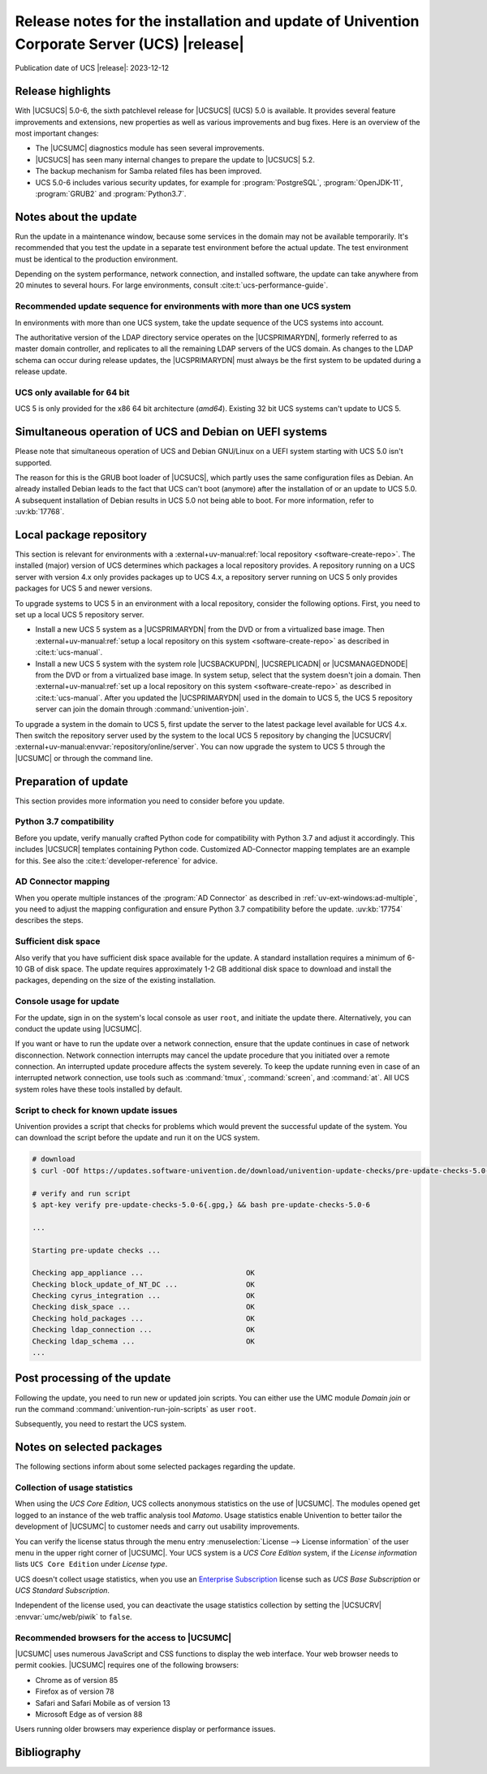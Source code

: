 .. SPDX-FileCopyrightText: 2021-2023 Univention GmbH
..
.. SPDX-License-Identifier: AGPL-3.0-only

############################################################################################
Release notes for the installation and update of Univention Corporate Server (UCS) |release|
############################################################################################

Publication date of UCS |release|: 2023-12-12

.. _relnotes-highlights:

******************
Release highlights
******************

With |UCSUCS| 5.0-6, the sixth patchlevel release for |UCSUCS| (UCS) 5.0 is
available. It provides several feature improvements and extensions, new
properties as well as various improvements and bug fixes. Here is an overview of
the most important changes:

* The |UCSUMC| diagnostics module has seen several improvements.

* |UCSUCS| has seen many internal changes to prepare the update to |UCSUCS| 5.2.

* The backup mechanism for Samba related files has been improved.

* UCS 5.0-6 includes various security updates, for example for
  :program:`PostgreSQL`, :program:`OpenJDK-11`, :program:`GRUB2`
  and :program:`Python3.7`.

.. _relnotes-update:

**********************
Notes about the update
**********************

Run the update in a maintenance window, because some services in the domain may
not be available temporarily. It's recommended that you test the update in a separate
test environment before the actual update. The test environment must be
identical to the production environment.

Depending on the system performance, network connection, and installed software,
the update can take anywhere from 20 minutes to several hours. For large
environments, consult :cite:t:`ucs-performance-guide`.

.. _relnotes-sequence:

Recommended update sequence for environments with more than one UCS system
==========================================================================

In environments with more than one UCS system, take the update sequence of the UCS
systems into account.

The authoritative version of the LDAP directory service operates on the
|UCSPRIMARYDN|, formerly referred to as master domain controller, and replicates
to all the remaining LDAP servers of the UCS domain. As changes to the LDAP
schema can occur during release updates, the |UCSPRIMARYDN| must always be the
first system to be updated during a release update.

.. _relnotes-32bit:

UCS only available for 64 bit
=============================

UCS 5 is only provided for the x86 64 bit architecture (*amd64*). Existing 32
bit UCS systems can't update to UCS 5.

.. _relnotes-bootloader:

********************************************************
Simultaneous operation of UCS and Debian on UEFI systems
********************************************************

Please note that simultaneous operation of UCS and Debian GNU/Linux on a UEFI
system starting with UCS 5.0 isn't supported.

The reason for this is the GRUB boot loader of |UCSUCS|, which partly uses the
same configuration files as Debian. An already installed Debian leads to the
fact that UCS can't boot (anymore) after the installation of or an update to UCS
5.0. A subsequent installation of Debian results in UCS 5.0 not being able to
boot. For more information, refer to :uv:kb:`17768`.

.. _relnotes-localrepo:

************************
Local package repository
************************

This section is relevant for environments with a :external+uv-manual:ref:`local
repository <software-create-repo>`. The installed (major) version of UCS
determines which packages a local repository provides. A repository running on a
UCS server with version 4.x only provides packages up to UCS 4.x, a repository
server running on UCS 5 only provides packages for UCS 5 and newer versions.

To upgrade systems to UCS 5 in an environment with a local repository, consider
the following options. First, you need to set up a local UCS 5 repository
server.

* Install a new UCS 5 system as a |UCSPRIMARYDN| from the DVD or from a
  virtualized base image. Then :external+uv-manual:ref:`setup a local repository
  on this system <software-create-repo>` as described in :cite:t:`ucs-manual`.

* Install a new UCS 5 system with the system role |UCSBACKUPDN|, |UCSREPLICADN|
  or |UCSMANAGEDNODE| from the DVD or from a virtualized base image. In system
  setup, select that the system doesn't join a domain. Then
  :external+uv-manual:ref:`set up a local repository on this system
  <software-create-repo>` as described in :cite:t:`ucs-manual`. After you
  updated the |UCSPRIMARYDN| used in the domain to UCS 5, the UCS 5 repository
  server can join the domain through :command:`univention-join`.

To upgrade a system in the domain to UCS 5, first update the server to the
latest package level available for UCS 4.x. Then switch the repository server
used by the system to the local UCS 5 repository by changing the |UCSUCRV|
:external+uv-manual:envvar:`repository/online/server`. You can now upgrade the
system to UCS 5 through the |UCSUMC| or through the command line.

.. _relnotes-prepare:

*********************
Preparation of update
*********************

This section provides more information you need to consider before you update.

.. _relnotes-python-37-compatibility:

Python 3.7 compatibility
========================

Before you update, verify manually crafted Python code for compatibility with
Python 3.7 and adjust it accordingly. This includes |UCSUCR| templates
containing Python code. Customized AD-Connector mapping templates are an example
for this. See also the :cite:t:`developer-reference` for advice.

.. _relnotes-ad-connector-mapping:

AD Connector mapping
====================

When you operate multiple instances of the :program:`AD Connector` as described
in :ref:`uv-ext-windows:ad-multiple`, you need to adjust the mapping configuration and ensure
Python 3.7 compatibility before the update. :uv:kb:`17754` describes the steps.

.. _relnotes-sufficient-disc-space:

Sufficient disk space
=====================

Also verify that you have sufficient disk space available for the update. A
standard installation requires a minimum of 6-10 GB of disk space. The update
requires approximately 1-2 GB additional disk space to download and install the
packages, depending on the size of the existing installation.

.. _relnotes-console-for-update:

Console usage for update
========================

For the update, sign in on the system's local console as user ``root``, and
initiate the update there. Alternatively, you can conduct the update using
|UCSUMC|.

If you want or have to run the update over a network connection, ensure that the
update continues in case of network disconnection. Network connection interrupts
may cancel the update procedure that you initiated over a remote connection. An
interrupted update procedure affects the system severely. To keep the update
running even in case of an interrupted network connection, use tools such as
:command:`tmux`, :command:`screen`, and :command:`at`. All UCS system roles have
these tools installed by default.

.. _relnotes-pre-update-checks:

Script to check for known update issues
=======================================

Univention provides a script that checks for problems which would prevent the
successful update of the system. You can download the script before the update
and run it on the UCS system.

.. code-block:: console

   # download
   $ curl -OOf https://updates.software-univention.de/download/univention-update-checks/pre-update-checks-5.0-6{.gpg,}

   # verify and run script
   $ apt-key verify pre-update-checks-5.0-6{.gpg,} && bash pre-update-checks-5.0-6

   ...

   Starting pre-update checks ...

   Checking app_appliance ...                        OK
   Checking block_update_of_NT_DC ...                OK
   Checking cyrus_integration ...                    OK
   Checking disk_space ...                           OK
   Checking hold_packages ...                        OK
   Checking ldap_connection ...                      OK
   Checking ldap_schema ...                          OK
   ...


.. _relnotes-post:

*****************************
Post processing of the update
*****************************

Following the update, you need to run new or updated join scripts. You can
either use the UMC module *Domain join* or run the command
:command:`univention-run-join-scripts` as user ``root``.

Subsequently, you need to restart the UCS system.

.. _relnotes-packages:

**************************
Notes on selected packages
**************************

The following sections inform about some selected packages regarding the update.

.. _relnotes-usage:

Collection of usage statistics
==============================

When using the *UCS Core Edition*, UCS collects anonymous statistics on the use
of |UCSUMC|. The modules opened get logged to an instance of the web traffic
analysis tool *Matomo*. Usage statistics enable Univention to better tailor the
development of |UCSUMC| to customer needs and carry out usability improvements.

You can verify the license status through the menu entry :menuselection:`License
--> License information` of the user menu in the upper right corner of |UCSUMC|.
Your UCS system is a *UCS Core Edition* system, if the *License information*
lists ``UCS Core Edition`` under *License type*.

UCS doesn't collect usage statistics, when you use an `Enterprise Subscription
<https://www.univention.com/products/prices-and-subscriptions/>`_ license such
as *UCS Base Subscription* or *UCS Standard Subscription*.

Independent of the license used, you can deactivate the usage statistics
collection by setting the |UCSUCRV| :envvar:`umc/web/piwik` to ``false``.

.. _relnotes-browsers:

Recommended browsers for the access to |UCSUMC|
===============================================

|UCSUMC| uses numerous JavaScript and CSS functions to display the web
interface. Your web browser needs to permit cookies. |UCSUMC| requires one of
the following browsers:

* Chrome as of version 85

* Firefox as of version 78

* Safari and Safari Mobile as of version 13

* Microsoft Edge as of version 88

Users running older browsers may experience display or performance issues.

.. _relnotes-changelog:


.. _biblio:

************
Bibliography
************

.. bibliography::
